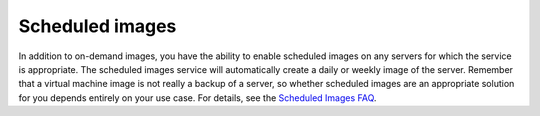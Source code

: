 .. scheduled-images:

''''''''''''''''
Scheduled images
''''''''''''''''
In addition to on-demand images, you have the ability to enable
scheduled images on any servers for which the service is appropriate.
The scheduled images service will automatically create a daily or weekly
image of the server. Remember that a virtual machine image is not really
a backup of a server, so whether scheduled images are an appropriate
solution for you depends entirely on your use case. 
For details, see the 
`Scheduled Images FAQ <http://www.rackspace.com/knowledge_center/article/scheduled-images-faq>`__.
